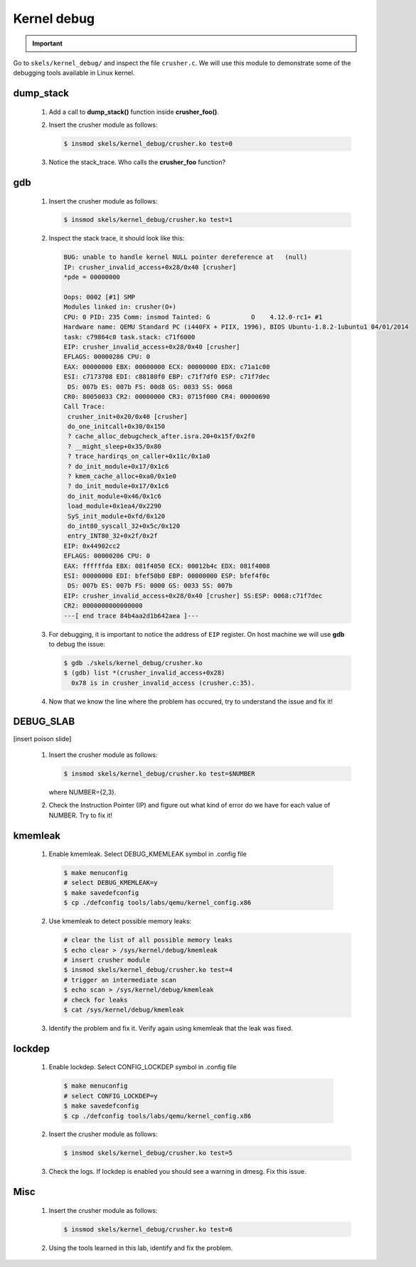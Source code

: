 ============
Kernel debug
============

.. slideconf::
   :theme: single-level
   :autoslides: false

.. slide:: Kernel Debugging
   :level: 1

.. slide:: Tools
   :level: 2

   * printk
   * dump_stack()
   * gdb
   * DEBUG_SLAB
   * kmemleak
   * lockdep

.. slide:: dump_stack()
   :level: 2

   .. code-block:: shell

      CPU: 0 PID: 231 Comm: insmod Tainted: G 4.12.0-rc1+ #3
      Call Trace:
       dump_stack+0x5f/0x89
       crusher_simple_call+0x23/0x30 [crusher]
       crusher_init+0xa5/0xf0 [crusher]
       do_one_initcall+0x30/0x150
       ? do_init_module+0x17/0x1c6
       do_init_module+0x46/0x1c6
       load_module+0x1ea4/0x2290
       SyS_init_module+0xfd/0x120
       do_int80_syscall_32+0x5c/0x120
       entry_INT80_32+0x2f/0x2f
      EIP: 0x44902cc2
      EFLAGS: 00000206 CPU: 0
      EAX: ffffffda EBX: 0976e050 ECX: 00013250 EDX: 0976e008
      ESI: 00000000 EDI: bfb7b9c0 EBP: 00000000 ESP: bfb7b81c
       DS: 007b ES: 007b FS: 0000 GS: 0033 SS: 007b

.. important::

   .. include:: exercises-summary.hrst
   .. |LAB_NAME| replace:: kernel_debug

Go to ``skels/kernel_debug/`` and inspect the file ``crusher.c``. We will use this module
to demonstrate some of the debugging tools available in Linux kernel.

dump_stack
==========

   1. Add a call to **dump_stack()** function inside **crusher_foo()**.
   2. Insert the crusher module as follows:

      .. code-block:: shell
        
         $ insmod skels/kernel_debug/crusher.ko test=0

   3. Notice the stack_trace. Who calls the **crusher_foo** function?

.. slide:: gdb
   :level: 2

   .. code-block:: shell
   
       BUG: unable to handle kernel NULL pointer dereference at   (null)
       IP: crusher_invalid_access+0x28/0x40 [crusher]
 
   .. code-block:: shell

      $ gdb ./skels/kernel_debug/crusher.ko
      $ (gdb) list *(crusher_invalid_access+0x28)
        0x78 is in crusher_invalid_access (crusher.c:35).

gdb
===

   1. Insert the crusher module as follows:

      .. code-block:: shell
        
         $ insmod skels/kernel_debug/crusher.ko test=1

   2. Inspect the stack trace, it should look like this:

      .. code-block:: shell
   
         BUG: unable to handle kernel NULL pointer dereference at   (null)
         IP: crusher_invalid_access+0x28/0x40 [crusher]
         *pde = 00000000 
         
         Oops: 0002 [#1] SMP
         Modules linked in: crusher(O+)
         CPU: 0 PID: 235 Comm: insmod Tainted: G           O    4.12.0-rc1+ #1
         Hardware name: QEMU Standard PC (i440FX + PIIX, 1996), BIOS Ubuntu-1.8.2-1ubuntu1 04/01/2014
         task: c79864c0 task.stack: c71f6000
         EIP: crusher_invalid_access+0x28/0x40 [crusher]
         EFLAGS: 00000286 CPU: 0
         EAX: 00000000 EBX: 00000000 ECX: 00000000 EDX: c71a1c00
         ESI: c7173708 EDI: c88180f0 EBP: c71f7df0 ESP: c71f7dec
          DS: 007b ES: 007b FS: 00d8 GS: 0033 SS: 0068
         CR0: 80050033 CR2: 00000000 CR3: 0715f000 CR4: 00000690
         Call Trace:
          crusher_init+0x20/0x40 [crusher]
          do_one_initcall+0x30/0x150
          ? cache_alloc_debugcheck_after.isra.20+0x15f/0x2f0
          ? __might_sleep+0x35/0x80
          ? trace_hardirqs_on_caller+0x11c/0x1a0
          ? do_init_module+0x17/0x1c6
          ? kmem_cache_alloc+0xa0/0x1e0
          ? do_init_module+0x17/0x1c6
          do_init_module+0x46/0x1c6
          load_module+0x1ea4/0x2290
          SyS_init_module+0xfd/0x120
          do_int80_syscall_32+0x5c/0x120
          entry_INT80_32+0x2f/0x2f
         EIP: 0x44902cc2
         EFLAGS: 00000206 CPU: 0
         EAX: ffffffda EBX: 081f4050 ECX: 00012b4c EDX: 081f4008
         ESI: 00000000 EDI: bfef50b0 EBP: 00000000 ESP: bfef4f0c
          DS: 007b ES: 007b FS: 0000 GS: 0033 SS: 007b
         EIP: crusher_invalid_access+0x28/0x40 [crusher] SS:ESP: 0068:c71f7dec
         CR2: 0000000000000000
         ---[ end trace 84b4aa2d1b642aea ]---

   3. For debugging, it is important to notice the address of ``EIP`` register. On host
      machine we will use **gdb** to debug the issue:

      .. code-block:: shell
        
         $ gdb ./skels/kernel_debug/crusher.ko
         $ (gdb) list *(crusher_invalid_access+0x28)
           0x78 is in crusher_invalid_access (crusher.c:35).

   4. Now that we know the line where the problem has occured, try to understand the issue
      and fix it!

.. slide:: DEBUG_SLAB
   :level: 2

   * red zoning
   * poisoning

   .. image:: slab.jpg

DEBUG_SLAB
==========

[insert poison slide]

   1. Insert the crusher module as follows:

      .. code-block:: shell
        
         $ insmod skels/kernel_debug/crusher.ko test=$NUMBER
   
      where NUMBER={2,3}.

   2. Check the Instruction Pointer (IP) and figure out what kind of error do we have for each
      value of NUMBER. Try to fix it!

.. slide:: kmemleak
   :level: 2

   * ``Documentation/kmemleak.txt``
   * objects are tracked similar to a garbage collector

   .. code-block:: shell
 
      $ echo clear > /sys/kernel/debug/kmemleak
      # test module
      $ echo scan > /sys/kernel/debug/kmemleak
      $ cat /sys/kernel/debug/kmemleak

kmemleak
========

   1. Enable kmemleak. Select DEBUG_KMEMLEAK symbol in .config file

     .. code-block:: shell

        $ make menuconfig
        # select DEBUG_KMEMLEAK=y
        $ make savedefconfig
        $ cp ./defconfig tools/labs/qemu/kernel_config.x86

   2. Use kmemleak to detect possible memory leaks:

      .. code-block:: shell
        
        # clear the list of all possible memory leaks
	$ echo clear > /sys/kernel/debug/kmemleak
        # insert crusher module
        $ insmod skels/kernel_debug/crusher.ko test=4
        # trigger an intermediate scan
        $ echo scan > /sys/kernel/debug/kmemleak
	# check for leaks
        $ cat /sys/kernel/debug/kmemleak

   3. Identify the problem and fix it. Verify again using kmemleak that the leak was fixed.

.. slide:: lockdep
   :level: 2

   * tracks locking patterns and warns if a deadlock is possible
   * adds wrappers around locking calls

   .. code-block:: c

      /* process A */                /* process B */

      spin_lock(&lock_a);            
                                      spin_lock(&lock_b);
      
      spin_lock(&lock_b);
                                      spin_lock(&lock_a);

      do_stuff();                     do_stuff();

lockdep
=======

   1. Enable lockdep. Select CONFIG_LOCKDEP symbol in .config file

     .. code-block:: shell

        $ make menuconfig
        # select CONFIG_LOCKDEP=y
        $ make savedefconfig
        $ cp ./defconfig tools/labs/qemu/kernel_config.x86

   2. Insert the crusher module as follows:

      .. code-block:: shell
        
         $ insmod skels/kernel_debug/crusher.ko test=5

   3. Check the logs. If lockdep is enabled you should see a warning in dmesg. Fix this issue.

Misc
====

   1. Insert the crusher module as follows:

      .. code-block:: shell
        
         $ insmod skels/kernel_debug/crusher.ko test=6

   2. Using the tools learned in this lab, identify and fix the problem.




